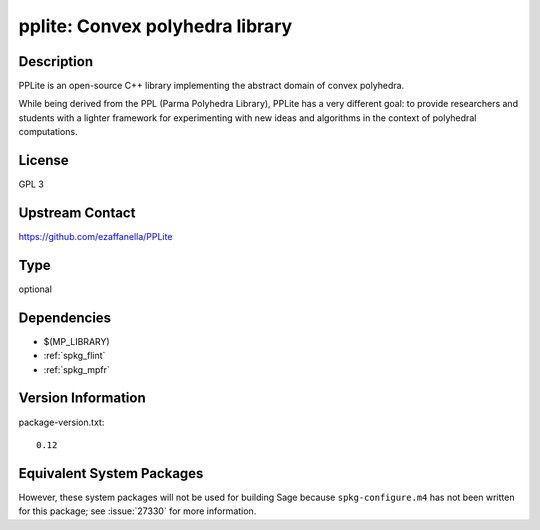 .. _spkg_pplite:

pplite: Convex polyhedra library
==========================================

Description
-----------

PPLite is an open-source C++ library implementing the abstract domain
of convex polyhedra.

While being derived from the PPL (Parma Polyhedra Library), PPLite has
a very different goal: to provide researchers and students with a
lighter framework for experimenting with new ideas and algorithms in
the context of polyhedral computations.

License
-------

GPL 3

Upstream Contact
----------------

https://github.com/ezaffanella/PPLite

Type
----

optional


Dependencies
------------

- $(MP_LIBRARY)
- :ref:`spkg_flint`
- :ref:`spkg_mpfr`

Version Information
-------------------

package-version.txt::

    0.12


Equivalent System Packages
--------------------------

.. tab:: Fedora/Redhat/CentOS

   .. CODE-BLOCK:: bash

       $ sudo yum install pplite 


.. tab:: Nixpkgs

   .. CODE-BLOCK:: bash

       $ nix-env -f \'\<nixpkgs\>\' --install --attr pplite 


.. tab:: openSUSE

   .. CODE-BLOCK:: bash

       $ sudo zypper install pplite 



However, these system packages will not be used for building Sage
because ``spkg-configure.m4`` has not been written for this package;
see :issue:`27330` for more information.

